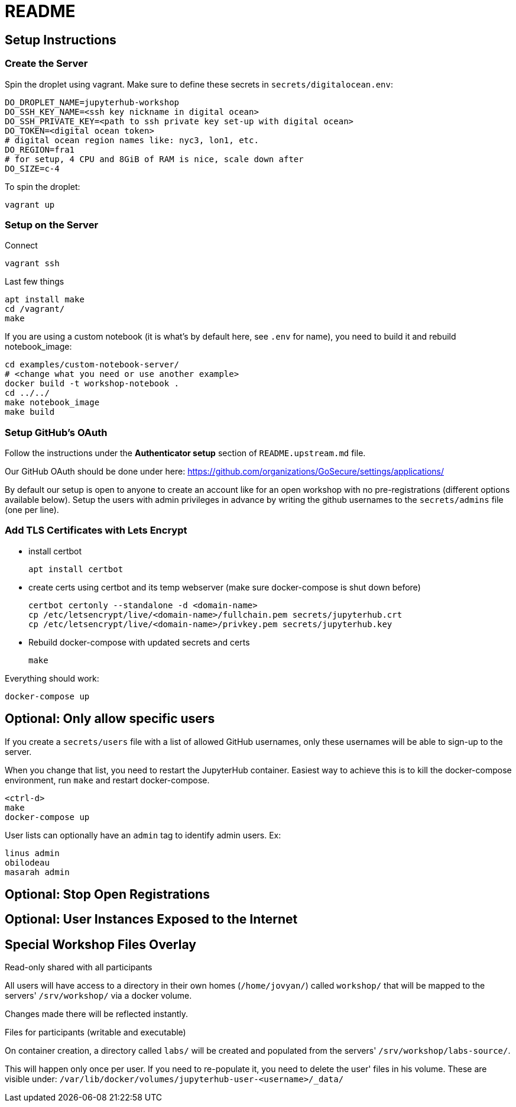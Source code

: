 = README

== Setup Instructions

=== Create the Server

Spin the droplet using vagrant. Make sure to define these secrets in
`secrets/digitalocean.env`:

    DO_DROPLET_NAME=jupyterhub-workshop
    DO_SSH_KEY_NAME=<ssh key nickname in digital ocean>
    DO_SSH_PRIVATE_KEY=<path to ssh private key set-up with digital ocean>
    DO_TOKEN=<digital ocean token>
    # digital ocean region names like: nyc3, lon1, etc.
    DO_REGION=fra1
    # for setup, 4 CPU and 8GiB of RAM is nice, scale down after
    DO_SIZE=c-4

To spin the droplet:

    vagrant up

=== Setup on the Server

Connect

    vagrant ssh

Last few things

    apt install make
    cd /vagrant/
    make

If you are using a custom notebook (it is what's by default here, see `.env` for name), you need to build it and rebuild notebook_image:

  cd examples/custom-notebook-server/
  # <change what you need or use another example>
  docker build -t workshop-notebook .
  cd ../../
  make notebook_image
  make build

=== Setup GitHub's OAuth

Follow the instructions under the *Authenticator setup* section of `README.upstream.md` file.

Our GitHub OAuth should be done under here: https://github.com/organizations/GoSecure/settings/applications/

By default our setup is open to anyone to create an account like for an open
workshop with no pre-registrations (different options available below). Setup
the users with admin privileges in advance by writing the github usernames to
the `secrets/admins` file (one per line).


=== Add TLS Certificates with Lets Encrypt

* install certbot

    apt install certbot

* create certs using certbot and its temp webserver (make sure docker-compose
  is shut down before)

    certbot certonly --standalone -d <domain-name>
    cp /etc/letsencrypt/live/<domain-name>/fullchain.pem secrets/jupyterhub.crt
    cp /etc/letsencrypt/live/<domain-name>/privkey.pem secrets/jupyterhub.key

* Rebuild docker-compose with updated secrets and certs

    make

Everything should work:

    docker-compose up

== Optional: Only allow specific users

If you create a `secrets/users` file with a list of allowed GitHub usernames,
only these usernames will be able to sign-up to the server.

When you change that list, you need to restart the JupyterHub container.
Easiest way to achieve this is to kill the docker-compose environment, 
run `make` and restart docker-compose.

    <ctrl-d>
    make
    docker-compose up

User lists can optionally have an `admin` tag to identify admin users. Ex:

    linus admin
    obilodeau
    masarah admin


== Optional: Stop Open Registrations

// TODO


== Optional: User Instances Exposed to the Internet

// TODO


== Special Workshop Files Overlay

.Read-only shared with all participants

All users will have access to a directory in their own homes (`/home/jovyan/`)
called `workshop/` that will be mapped to the servers' `/srv/workshop/` via a
docker volume.

Changes made there will be reflected instantly.


.Files for participants (writable and executable)

On container creation, a directory called `labs/` will be created and
populated from the servers' `/srv/workshop/labs-source/`.

This will happen only once per user. If you need to re-populate it, you need
to delete the user' files in his volume. These are visible under:
`/var/lib/docker/volumes/jupyterhub-user-<username>/_data/`
